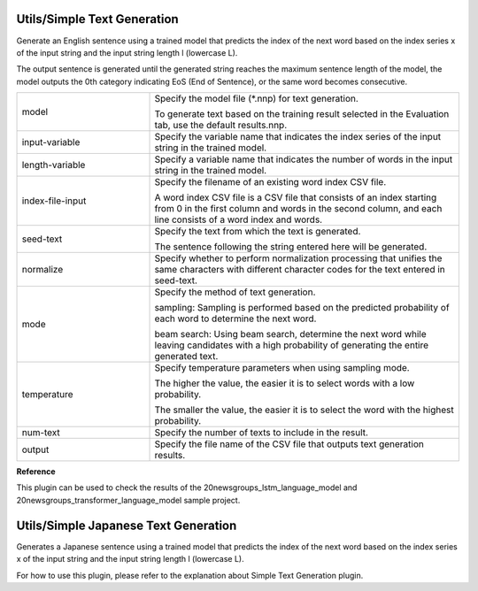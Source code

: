 Utils/Simple Text Generation
~~~~~~~~~~~~~~~~~~~~~~~~~~~~

Generate an English sentence using a trained model that predicts the index of the next word based on the index series x of the input string and the input string length l (lowercase L).

The output sentence is generated until the generated string reaches the maximum sentence length of the model, the model outputs the 0th category indicating EoS (End of Sentence), or the same word becomes consecutive.



.. list-table::
   :widths: 30 70
   :class: longtable

   * - model
     -
        Specify the model file (*.nnp) for text generation.
        
        To generate text based on the training result selected in the Evaluation tab, use the default results.nnp.

   * - input-variable
     - Specify the variable name that indicates the index series of the input string in the trained model.

   * - length-variable
     - Specify a variable name that indicates the number of words in the input string in the trained model.

   * - index-file-input
     -
        Specify the filename of an existing word index CSV file.
        
        A word index CSV file is a CSV file that consists of an index starting from 0 in the first column and words in the second column, and each line consists of a word index and words.

   * - seed-text
     -
        Specify the text from which the text is generated.
        
        The sentence following the string entered here will be generated.

   * - normalize
     - Specify whether to perform normalization processing that unifies the same characters with different character codes for the text entered in seed-text.

   * - mode
     -
        Specify the method of text generation.
        
        sampling: Sampling is performed based on the predicted probability of each word to determine the next word.
        
        beam search: Using beam search, determine the next word while leaving candidates with a high probability of generating the entire generated text.

   * - temperature
     -
        Specify temperature parameters when using sampling mode.
        
        The higher the value, the easier it is to select words with a low probability.
        
        The smaller the value, the easier it is to select the word with the highest probability.

   * - num-text
     - Specify the number of texts to include in the result.

   * - output
     - Specify the file name of the CSV file that outputs text generation results.


**Reference**

This plugin can be used to check the results of the 20newsgroups_lstm_language_model and 20newsgroups_transformer_language_model sample project.

Utils/Simple Japanese Text Generation
~~~~~~~~~~~~~~~~~~~~~~~~~~~~~~~~~~~~~

Generates a Japanese sentence using a trained model that predicts the index of the next word based on the index series x of the input string and the input string length l (lowercase L).

For how to use this plugin, please refer to the explanation about Simple Text Generation plugin.

